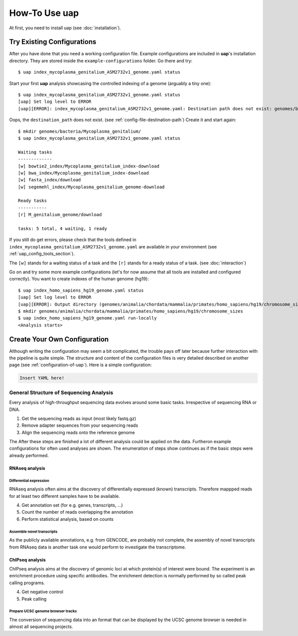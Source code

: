 ..
  This is the documentation for uap. Please keep lines under 80 characters if
  you can and start each sentence on a new line as it decreases maintenance
  and makes diffs more readable.

.. title:: How-Tos

..
  This document describes how to set-up your first **uap** analysis.

.. _how-to:

##################
How-To Use **uap**
##################

At first, you need to install uap (see :doc:`installation`).

***************************
Try Existing Configurations
***************************

After you have done that you need a working configuration file.
Example configurations are included in **uap**'s installation directory.
They are stored inside the ``example-configurations`` folder.
Go there and try::

  $ uap index_mycoplasma_genitalium_ASM2732v1_genome.yaml status

Start your first **uap** analysis showcasing the controlled indexing of a
genome (arguably a tiny one)::

  $ uap index_mycoplasma_genitalium_ASM2732v1_genome.yaml status
  [uap] Set log level to ERROR
  [uap][ERROR]: index_mycoplasma_genitalium_ASM2732v1_genome.yaml: Destination path does not exist: genomes/bacteria/Mycoplasma_genitalium/
  
Oops, the ``destination_path`` does not exist. (see :ref:`config-file-destination-path`)
Create it and start again::

  $ mkdir genomes/bacteria/Mycoplasma_genitalium/
  $ uap index_mycoplasma_genitalium_ASM2732v1_genome.yaml status

  Waiting tasks
  -------------
  [w] bowtie2_index/Mycoplasma_genitalium_index-download
  [w] bwa_index/Mycoplasma_genitalium_index-download
  [w] fasta_index/download
  [w] segemehl_index/Mycoplasma_genitalium_genome-download
  
  Ready tasks
  -----------
  [r] M_genitalium_genome/download
  
  tasks: 5 total, 4 waiting, 1 ready

If you still do get errors, please check that the tools defined in
``index_mycoplasma_genitalium_ASM2732v1_genome.yaml`` are available in your
environment (see :ref:`uap_config_tools_section`).

The ``[w]`` stands for a waiting status of a task and the ``[r]`` stands for a ready status of a task. (see :doc:`interaction`)

Go on and try some more example configurations (let's for now assume that all
tools are installed and configured correctly).
You want to create indexes of the human genome (hg19)::

  $ uap index_homo_sapiens_hg19_genome.yaml status
  [uap] Set log level to ERROR
  [uap][ERROR]: Output directory (genomes/animalia/chordata/mammalia/primates/homo_sapiens/hg19/chromosome_sizes) does not exist. Please create it.
  $ mkdir genomes/animalia/chordata/mammalia/primates/homo_sapiens/hg19/chromosome_sizes
  $ uap index_homo_sapiens_hg19_genome.yaml run-locally
  <Analysis starts>

*****************************
Create Your Own Configuration
*****************************

Although writing the configuration may seem a bit complicated, the trouble 
pays off later because further interaction with the pipeline is quite simple.
The structure and content of the configuration files is very detailed described
on another page (see :ref:`configuration-of-uap`).
Here is a simple configuration:

.. code-block:: yaml

  Insert YAML here!

General Structure of Sequencing Analysis
========================================

Every analysis of high-throughput sequencing data evolves around some basic
tasks.
Irrespective of sequencing RNA or DNA.

1. Get the sequencing reads as input (most likely fastq.gz)
2. Remove adapter sequences from your sequencing reads
3. Align the sequencing reads onto the reference genome

The
After these steps are finished a lot of different analysis could be applied on
the data. Furtheron example configurations for often used analyses are shown.
The enumeration of steps show continues as if the basic steps were already
performed.


RNAseq analysis
---------------


Differential expression
^^^^^^^^^^^^^^^^^^^^^^^

RNAseq analysis often aims at the discovery of differentially expressed
(known) transcripts. Therefore mappped reads for at least two different samples
have to be available.

4. Get annotation set (for e.g. genes, transcripts, ...)
5. Count the number of reads overlapping the annotation
6. Perform statistical analysis, based on counts 

Assemble novel transcripts
^^^^^^^^^^^^^^^^^^^^^^^^^^

As the publicly available annotations, e.g. from GENCODE, are probably not
complete, the assembly of novel transcripts from RNAseq data is another task one
would perform to investigate the transcriptome.


ChIPseq analysis
----------------

ChIPseq analysis aims at the discovery of genomic loci at which protein(s) of
interest were bound. The experiment is an enrichment procedure using specific
antibodies. The enrichment detection is normally performed by so called peak
calling programs.

4. Get negative control
5. Peak calling


Prepare UCSC genome browser tracks
^^^^^^^^^^^^^^^^^^^^^^^^^^^^^^^^^^

The conversion of sequencing data into an format that can be displayed by the
UCSC genome browser is needed in almost all sequencing projects.


